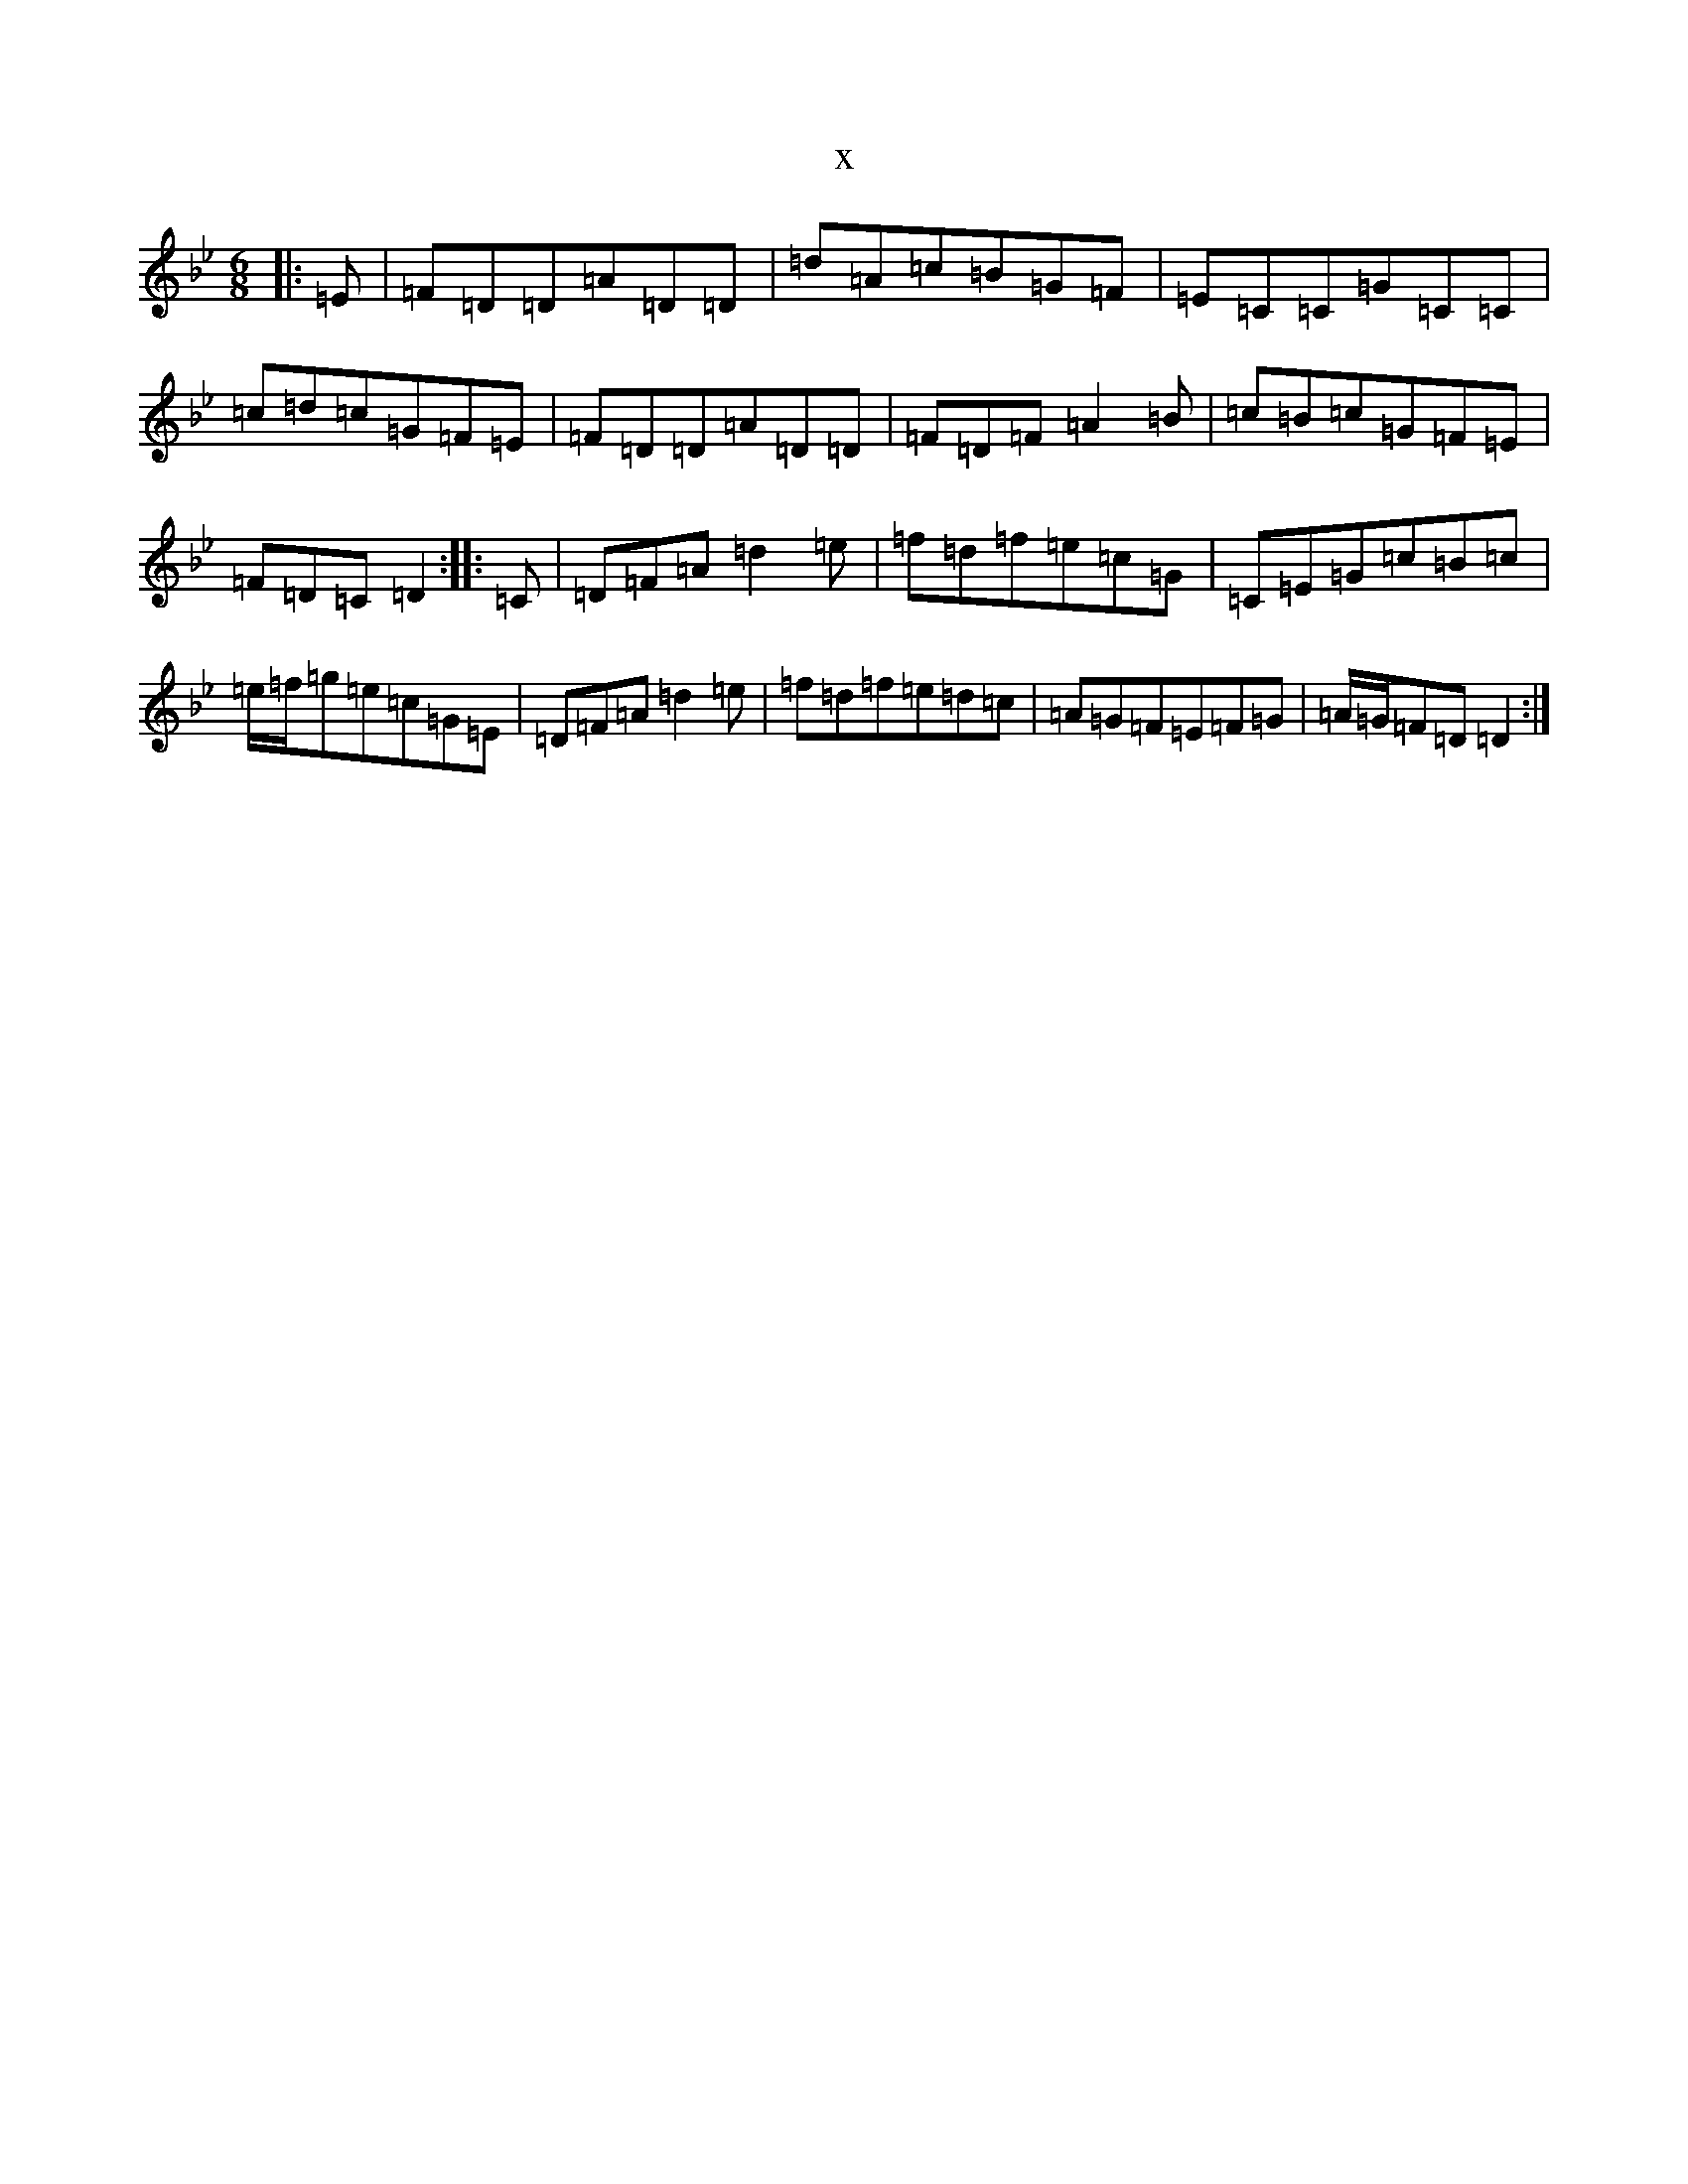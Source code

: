 X:10272
T:x
L:1/8
M:6/8
K: C Dorian
|:=E|=F=D=D=A=D=D|=d=A=c=B=G=F|=E=C=C=G=C=C|=c=d=c=G=F=E|=F=D=D=A=D=D|=F=D=F=A2=B|=c=B=c=G=F=E|=F=D=C=D2:||:=C|=D=F=A=d2=e|=f=d=f=e=c=G|=C=E=G=c=B=c|=e/2=f/2=g=e=c=G=E|=D=F=A=d2=e|=f=d=f=e=d=c|=A=G=F=E=F=G|=A/2=G/2=F=D=D2:|